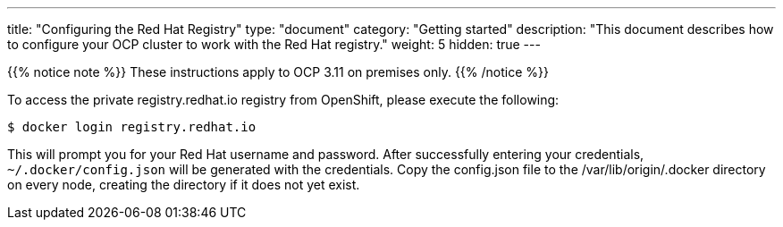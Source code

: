 
---
title: "Configuring the Red Hat Registry"
type: "document"
category: "Getting started"
description: "This document describes how to configure your OCP cluster to work with the Red Hat registry."
weight: 5
hidden: true
---


{{% notice note %}}
These instructions apply to OCP 3.11 on premises only.
{{% /notice %}}

To access the private registry.redhat.io registry from OpenShift, please execute
the following:

----
$ docker login registry.redhat.io
----

This will prompt you for your Red Hat username and password. After successfully
entering your credentials, `~/.docker/config.json` will be generated with the
credentials. Copy the config.json file to the /var/lib/origin/.docker directory
on every node, creating the directory if it does not yet exist.


